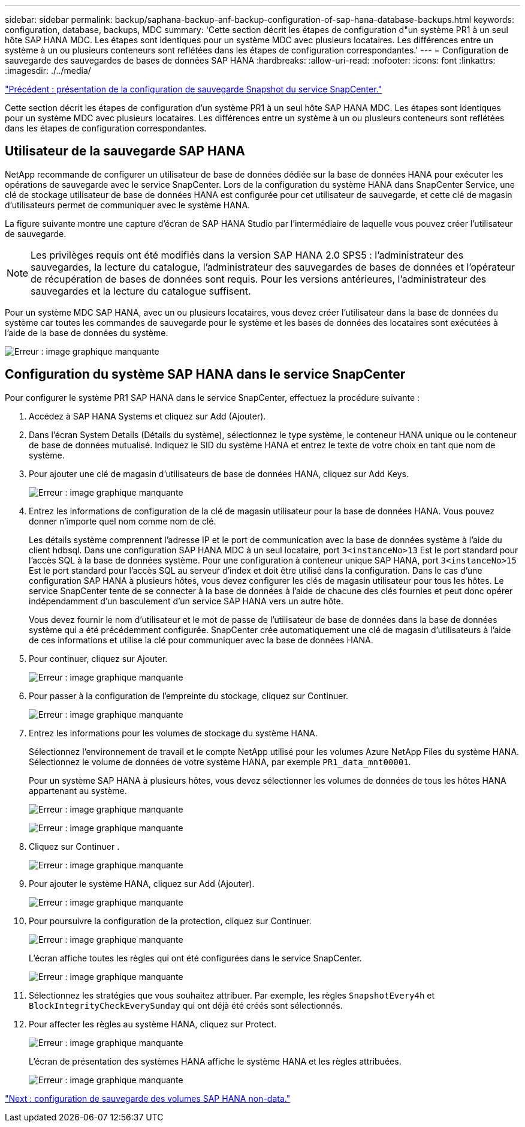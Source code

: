 ---
sidebar: sidebar 
permalink: backup/saphana-backup-anf-backup-configuration-of-sap-hana-database-backups.html 
keywords: configuration, database, backups, MDC 
summary: 'Cette section décrit les étapes de configuration d"un système PR1 à un seul hôte SAP HANA MDC. Les étapes sont identiques pour un système MDC avec plusieurs locataires. Les différences entre un système à un ou plusieurs conteneurs sont reflétées dans les étapes de configuration correspondantes.' 
---
= Configuration de sauvegarde des sauvegardes de bases de données SAP HANA
:hardbreaks:
:allow-uri-read: 
:nofooter: 
:icons: font
:linkattrs: 
:imagesdir: ./../media/


link:saphana-backup-anf-snapcenter-service-snapshot-backup-configuration-overview.html["Précédent : présentation de la configuration de sauvegarde Snapshot du service SnapCenter."]

Cette section décrit les étapes de configuration d'un système PR1 à un seul hôte SAP HANA MDC. Les étapes sont identiques pour un système MDC avec plusieurs locataires. Les différences entre un système à un ou plusieurs conteneurs sont reflétées dans les étapes de configuration correspondantes.



== Utilisateur de la sauvegarde SAP HANA

NetApp recommande de configurer un utilisateur de base de données dédiée sur la base de données HANA pour exécuter les opérations de sauvegarde avec le service SnapCenter. Lors de la configuration du système HANA dans SnapCenter Service, une clé de stockage utilisateur de base de données HANA est configurée pour cet utilisateur de sauvegarde, et cette clé de magasin d'utilisateurs permet de communiquer avec le système HANA.

La figure suivante montre une capture d'écran de SAP HANA Studio par l'intermédiaire de laquelle vous pouvez créer l'utilisateur de sauvegarde.


NOTE: Les privilèges requis ont été modifiés dans la version SAP HANA 2.0 SPS5 : l'administrateur des sauvegardes, la lecture du catalogue, l'administrateur des sauvegardes de bases de données et l'opérateur de récupération de bases de données sont requis. Pour les versions antérieures, l'administrateur des sauvegardes et la lecture du catalogue suffisent.

Pour un système MDC SAP HANA, avec un ou plusieurs locataires, vous devez créer l'utilisateur dans la base de données du système car toutes les commandes de sauvegarde pour le système et les bases de données des locataires sont exécutées à l'aide de la base de données du système.

image:saphana-backup-anf-image19.png["Erreur : image graphique manquante"]



== Configuration du système SAP HANA dans le service SnapCenter

Pour configurer le système PR1 SAP HANA dans le service SnapCenter, effectuez la procédure suivante :

. Accédez à SAP HANA Systems et cliquez sur Add (Ajouter).
. Dans l'écran System Details (Détails du système), sélectionnez le type système, le conteneur HANA unique ou le conteneur de base de données mutualisé. Indiquez le SID du système HANA et entrez le texte de votre choix en tant que nom de système.
. Pour ajouter une clé de magasin d'utilisateurs de base de données HANA, cliquez sur Add Keys.
+
image:saphana-backup-anf-image20.png["Erreur : image graphique manquante"]

. Entrez les informations de configuration de la clé de magasin utilisateur pour la base de données HANA. Vous pouvez donner n'importe quel nom comme nom de clé.
+
Les détails système comprennent l'adresse IP et le port de communication avec la base de données système à l'aide du client hdbsql. Dans une configuration SAP HANA MDC à un seul locataire, port `3<instanceNo>13` Est le port standard pour l'accès SQL à la base de données système. Pour une configuration à conteneur unique SAP HANA, port `3<instanceNo>15` Est le port standard pour l'accès SQL au serveur d'index et doit être utilisé dans la configuration. Dans le cas d'une configuration SAP HANA à plusieurs hôtes, vous devez configurer les clés de magasin utilisateur pour tous les hôtes. Le service SnapCenter tente de se connecter à la base de données à l'aide de chacune des clés fournies et peut donc opérer indépendamment d'un basculement d'un service SAP HANA vers un autre hôte.

+
Vous devez fournir le nom d'utilisateur et le mot de passe de l'utilisateur de base de données dans la base de données système qui a été précédemment configurée. SnapCenter crée automatiquement une clé de magasin d'utilisateurs à l'aide de ces informations et utilise la clé pour communiquer avec la base de données HANA.

. Pour continuer, cliquez sur Ajouter.
+
image:saphana-backup-anf-image21.png["Erreur : image graphique manquante"]

. Pour passer à la configuration de l'empreinte du stockage, cliquez sur Continuer.
+
image:saphana-backup-anf-image22.png["Erreur : image graphique manquante"]

. Entrez les informations pour les volumes de stockage du système HANA.
+
Sélectionnez l'environnement de travail et le compte NetApp utilisé pour les volumes Azure NetApp Files du système HANA. Sélectionnez le volume de données de votre système HANA, par exemple `PR1_data_mnt00001`.

+
Pour un système SAP HANA à plusieurs hôtes, vous devez sélectionner les volumes de données de tous les hôtes HANA appartenant au système.

+
image:saphana-backup-anf-image23.png["Erreur : image graphique manquante"]

+
image:saphana-backup-anf-image24.png["Erreur : image graphique manquante"]

. Cliquez sur Continuer .
+
image:saphana-backup-anf-image25.png["Erreur : image graphique manquante"]

. Pour ajouter le système HANA, cliquez sur Add (Ajouter).
+
image:saphana-backup-anf-image26.png["Erreur : image graphique manquante"]

. Pour poursuivre la configuration de la protection, cliquez sur Continuer.
+
image:saphana-backup-anf-image27.png["Erreur : image graphique manquante"]

+
L'écran affiche toutes les règles qui ont été configurées dans le service SnapCenter.

+
image:saphana-backup-anf-image28.png["Erreur : image graphique manquante"]

. Sélectionnez les stratégies que vous souhaitez attribuer. Par exemple, les règles `SnapshotEvery4h` et `BlockIntegrityCheckEverySunday` qui ont déjà été créés sont sélectionnés.
. Pour affecter les règles au système HANA, cliquez sur Protect.
+
image:saphana-backup-anf-image29.png["Erreur : image graphique manquante"]

+
L'écran de présentation des systèmes HANA affiche le système HANA et les règles attribuées.

+
image:saphana-backup-anf-image30.png["Erreur : image graphique manquante"]



link:saphana-backup-anf-backup-configuration-of-sap-hana-non-data-volumes.html["Next : configuration de sauvegarde des volumes SAP HANA non-data."]
